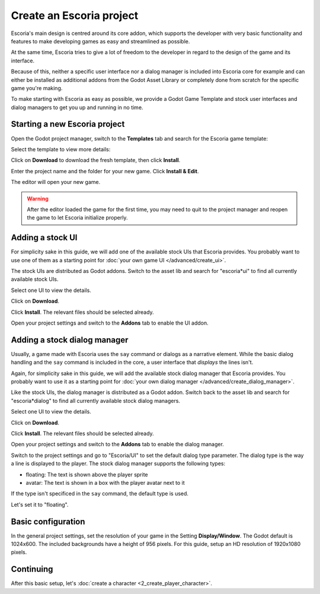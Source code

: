 Create an Escoria project
=========================

Escoria's main design is centred around its core addon, which supports the
developer with very basic functionality and features to make developing games
as easy and streamlined as possible.

At the same time, Escoria tries to give a lot of freedom to the developer in
regard to the design of the game and its interface.

Because of this, neither a specific user interface nor a dialog manager is
included into Escoria core for example and can either be installed as
additional addons from the Godot Asset Library or completely done from scratch
for the specific game you're making.

To make starting with Escoria as easy as possible, we provide a Godot Game
Template and stock user interfaces and dialog managers to get you up and
running in no time.

Starting a new Escoria project
------------------------------

Open the Godot project manager, switch to the **Templates** tab and search for
the Escoria game template:

.. image:: img/create_project_search_template.png
   :alt: Searching for Escoria in the template library

Select the template to view more details:

.. image:: img/create_project_template.png
   :alt: Details from the Escoria game template

Click on **Download** to download the fresh template, then click **Install**.

.. image:: img/create_project_downloaded.png
   :alt: "Installing the gamte template"

Enter the project name and the folder for your new game.
Click **Install & Edit**.

.. image:: img/create_project_install.png
   :alt: Creating a new game from the template

The editor will open your new game.

.. warning::
    After the editor loaded the game for the first time, you may need to
    quit to the project manager and reopen the game
    to let Escoria initialize properly.

Adding a stock UI
-----------------

For simplicity sake in this guide, we will add one of the available stock
UIs that Escoria provides. You probably want to
use one of them as a starting point for
:doc:`your own game UI </advanced/create_ui>`.

The stock UIs are distributed as Godot addons. Switch to the asset lib and
search for "escoria*ui" to find all currently available stock UIs.

.. image:: img/create_project_uis.png
   :alt: Available Escoria UIs

Select one UI to view the details.

.. image:: img/create_project_ui_details.png
   :alt: The details of the simplemouse ui addon.

Click on **Download**.

.. image:: img/create_project_ui_downloaded.png
   :alt: The UI addon was downloaded and is ready to install.

Click **Install**. The relevant files should be selected already.

.. image:: img/create_project_ui_install.png
   :alt: View of the files to install.

Open your project settings and switch to the **Addons** tab to enable the UI
addon.

.. image:: img/create_project_ui_enable.png
   :alt: A view of the project settings with the addons tab selected
         and a marker on the enable checkbox.


Adding a stock dialog manager
-----------------------------

Usually, a game made with Escoria uses the ``say`` command or dialogs as a
narrative element. While the basic dialog handling and the ``say`` command is
included in the core, a user interface that *displays* the lines isn't.

Again, for simplicity sake in this guide, we will add the available stock
dialog manager that Escoria provides. You probably want to use it as a starting
point for :doc:`your own dialog manager </advanced/create_dialog_manager>`.

Like the stock UIs, the dialog manager is distributed as a Godot addon. Switch
back to the asset lib and search for "escoria*dialog" to find all currently
available stock dialog managers.

.. image:: img/create_project_dialogs.png
   :alt: Available Escoria UIs

Select one UI to view the details.

.. image:: img/create_project_dialogs_details.png
   :alt: The details of the simplemouse ui addon.

Click on **Download**.

.. image:: img/create_project_dialogs_downloaded.png
   :alt: The UI addon was downloaded and is ready to install.

Click **Install**. The relevant files should be selected already.

.. image:: img/create_project_dialogs_install.png
   :alt: View of the files to install.

Open your project settings and switch to the **Addons** tab to enable the
dialog manager.

.. image:: img/create_project_dialogs_enable.png
   :alt: A view of the project settings with the addons tab selected
         and a marker on the enable checkbox.

Switch to the project settings and go to "Escoria/UI" to set the default
dialog type parameter. The dialog type is the way a line is displayed to the
player. The stock dialog manager supports the following types:

* floating: The text is shown above the player sprite
* avatar: The text is shown in a box with the player avatar next to it

If the type isn't specificed in the ``say`` command, the default type is used.

Let's set it to "floating".

.. image:: img/create_project_dialogs_settings.png
   :alt: Set project settings with "Escoria/UI/Default Dialog Type" set to
         "floating"

Basic configuration
-------------------

In the general project settings, set the resolution of your game in the
Setting **Display/Window**. The Godot default is 1024x600. The included
backgrounds have a height of 956 pixels. For this guide, setup an HD resolution
of 1920x1080 pixels.

Continuing
----------

After this basic setup, let's
:doc:`create a character <2_create_player_character>`.
